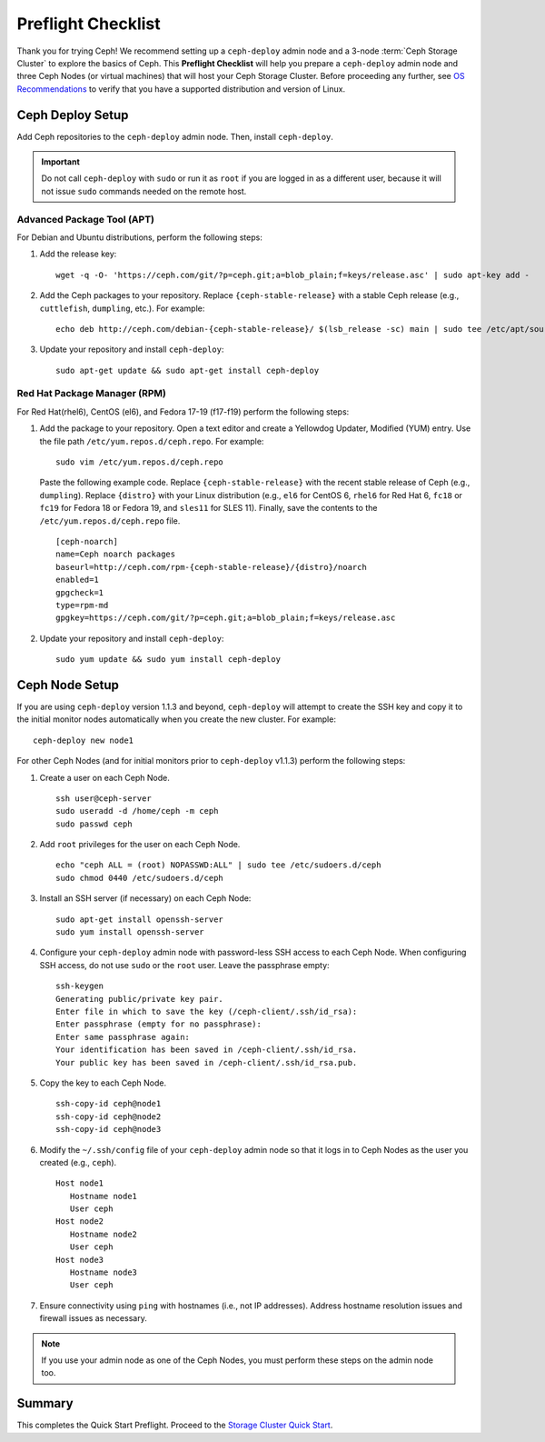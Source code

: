 =====================
 Preflight Checklist
=====================

.. versionadded:: 0.60

Thank you for trying Ceph! We recommend setting up a ``ceph-deploy`` admin node
and a 3-node :term:`Ceph Storage Cluster` to explore the basics of Ceph. This
**Preflight Checklist** will help you prepare a ``ceph-deploy`` admin node and
three Ceph Nodes (or virtual machines) that will host your Ceph Storage Cluster.
Before proceeding any further, see `OS Recommendations`_ to verify that you have
a supported distribution and version of Linux.


.. ditaa:: 
           /------------------\         /----------------\
           |    Admin Node    |         |     node1      |
           |                  +-------->+                |
           |    ceph–deploy   |         | cCCC           |
           \---------+--------/         \----------------/
                     |
                     |                  /----------------\
                     |                  |     node2      |
                     +----------------->+                |
                     |                  | cCCC           |
                     |                  \----------------/
                     |
                     |                  /----------------\
                     |                  |     node3      |
                     +----------------->|                |
                                        | cCCC           |
                                        \----------------/


Ceph Deploy Setup
=================

Add Ceph repositories to the ``ceph-deploy`` admin node. Then, install
``ceph-deploy``. 

.. important:: Do not call ``ceph-deploy`` with ``sudo`` or run it as ``root`` 
   if you are logged in as a different user, because it will not issue ``sudo`` 
   commands needed on the remote host.


Advanced Package Tool (APT)
---------------------------

For Debian and Ubuntu distributions, perform the following steps:

#. Add the release key::

	wget -q -O- 'https://ceph.com/git/?p=ceph.git;a=blob_plain;f=keys/release.asc' | sudo apt-key add -

#. Add the Ceph packages to your repository. Replace ``{ceph-stable-release}``
   with a stable Ceph release (e.g., ``cuttlefish``, ``dumpling``, etc.). 
   For example::
	
	echo deb http://ceph.com/debian-{ceph-stable-release}/ $(lsb_release -sc) main | sudo tee /etc/apt/sources.list.d/ceph.list

#. Update your repository and install ``ceph-deploy``:: 

	sudo apt-get update && sudo apt-get install ceph-deploy


Red Hat Package Manager (RPM)
-----------------------------

For Red Hat(rhel6), CentOS (el6), and Fedora 17-19 (f17-f19) perform the
following steps:

#. Add the package to your repository. Open a text editor and create a 
   Yellowdog Updater, Modified (YUM) entry. Use the file path
   ``/etc/yum.repos.d/ceph.repo``. For example:: 

	sudo vim /etc/yum.repos.d/ceph.repo

   Paste the following example code. Replace ``{ceph-stable-release}`` with 
   the recent stable release of Ceph (e.g., ``dumpling``). Replace ``{distro}``
   with your Linux distribution (e.g., ``el6`` for CentOS 6, ``rhel6`` for 
   Red Hat 6, ``fc18`` or ``fc19`` for Fedora 18 or Fedora 19, and ``sles11`` 
   for SLES 11). Finally, save the contents to the 
   ``/etc/yum.repos.d/ceph.repo`` file. ::

	[ceph-noarch]
	name=Ceph noarch packages
	baseurl=http://ceph.com/rpm-{ceph-stable-release}/{distro}/noarch
	enabled=1
	gpgcheck=1
	type=rpm-md
	gpgkey=https://ceph.com/git/?p=ceph.git;a=blob_plain;f=keys/release.asc 


#. Update your repository and install ``ceph-deploy``:: 

	sudo yum update && sudo yum install ceph-deploy



Ceph Node Setup
===============

If you are using ``ceph-deploy`` version 1.1.3 and beyond, ``ceph-deploy``
will attempt to create the SSH key and copy it to the initial monitor nodes 
automatically when you create the new cluster. For example:: 

	ceph-deploy new node1

For other Ceph Nodes (and for initial monitors prior to ``ceph-deploy`` v1.1.3)
perform the following steps:

#. Create a user on each Ceph Node. :: 

	ssh user@ceph-server
	sudo useradd -d /home/ceph -m ceph
	sudo passwd ceph

#. Add ``root`` privileges for the user on each Ceph Node. :: 

	echo "ceph ALL = (root) NOPASSWD:ALL" | sudo tee /etc/sudoers.d/ceph
	sudo chmod 0440 /etc/sudoers.d/ceph


#. Install an SSH server (if necessary) on each Ceph Node:: 

	sudo apt-get install openssh-server
	sudo yum install openssh-server
	
	
#. Configure your ``ceph-deploy`` admin node with password-less SSH access to
   each Ceph Node. When configuring SSH access, do not use ``sudo`` or the 
   ``root`` user. Leave the passphrase empty::

	ssh-keygen
	Generating public/private key pair.
	Enter file in which to save the key (/ceph-client/.ssh/id_rsa):
	Enter passphrase (empty for no passphrase):
	Enter same passphrase again:
	Your identification has been saved in /ceph-client/.ssh/id_rsa.
	Your public key has been saved in /ceph-client/.ssh/id_rsa.pub.

#. Copy the key to each Ceph Node. ::

	ssh-copy-id ceph@node1
	ssh-copy-id ceph@node2
	ssh-copy-id ceph@node3


#. Modify the ``~/.ssh/config`` file of your ``ceph-deploy`` admin node so that
   it logs in to Ceph Nodes as the user you created (e.g., ``ceph``). ::

	Host node1
	   Hostname node1
	   User ceph
	Host node2
	   Hostname node2
	   User ceph
	Host node3
	   Hostname node3
	   User ceph


#. Ensure connectivity using ``ping`` with hostnames (i.e., not IP addresses). 
   Address hostname resolution issues and firewall issues as necessary.

.. note:: If you use your admin node as one of the Ceph Nodes, you must perform
   these steps on the admin node too.



Summary
=======

This completes the Quick Start Preflight. Proceed to the `Storage Cluster
Quick Start`_.

.. _Storage Cluster Quick Start: ../quick-ceph-deploy
.. _OS Recommendations: ../os-recommendations
